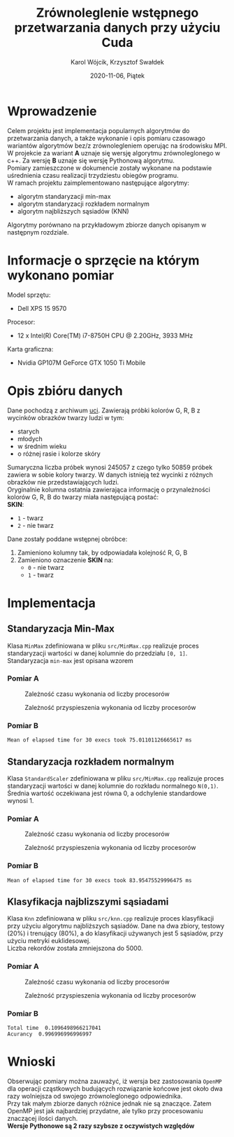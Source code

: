 #+title: Zrównoleglenie wstępnego przetwarzania danych przy użyciu Cuda
#+AUTHOR: Karol Wójcik, Krzysztof Swałdek
#+DATE: 2020-11-06, Piątek

#+LATEX_CLASS: article
#+LATEX_CLASS_OPTIONS: [12pt]
#+LATEX_HEADER: \usepackage[a4paper, inner=37.125mm, outer=33.4125mm, top=37.125mm, bottom=37.125mm, heightrounded, marginparwidth=51pt, marginparsep=17pt, headsep=24pt]{geometry}
#+EXCLUDE_TAGS: noexport
#+LATEX_HEADER: \usepackage{graphicx}
#+LaTeX_HEADER: \usepackage[T1]{fontenc}
#+LaTeX_HEADER: \usepackage{mathpazo}
#+LaTeX_HEADER: \linespread{1.05}
#+LATEX_HEADER: \usepackage{setspace}
#+LATEX_HEADER: \doublespacing
#+LATEX_HEADER: \usepackage[polish]{babel}
#+LATEX_HEADER: \usepackage{polski}
#+LATEX_HEADER: \usepackage{listings}
#+LaTeX_HEADER: \lstset{basicstyle=\small\ttfamily}
#+LaTeX_HEADER: \usepackage{alltt}
#+LATEX_HEADER: \usepackage[utf8]{inputenc}
#+LaTeX_HEADER: \usepackage{moreverb}
#+LATEX_HEADER: \usepackage{ragged2e}
#+LATEX_HEADER: \usepackage{xltxtra}
#+LaTeX_HEADER: \usepackage{pdfpages}
#+OPTIONS: ^:{}
#+LANGUAGE: pl
#+OPTIONS: toc:nil

#+begin_export latex
  \clearpage \tableofcontents \clearpage
#+end_export

* Wprowadzenie
  Celem projektu jest implementacja popularnych algorytmów do przetwarzania danych, a także wykonanie i opis pomiaru czasowago wariantów algorytmów bez/z zrównolegleniem operując na środowisku MPI. \\

  \noindent
  W projekcie za wariant *A* uznaje się wersję algorytmu zrównoleglonego w c++.
  Za wersję *B* uznaje się wersję Pythonową algorytmu. \\

  \noindent
  Pomiary zamieszczone w dokumencie zostały wykonane na podstawie uśrednienia czasu realizacji trzydziestu obiegów programu. \\

  \noindent
  W ramach projektu zaimplementowano następujące algorytmy:
  - algorytm standaryzacji min-max
  - algorytm standaryzacji rozkładem normalnym
  - algorytm najbliższych sąsiadów (KNN)

  \noindent
  Algorytmy porównano na przykładowym zbiorze danych opisanym w następnym rozdziale.

  #+begin_export latex
    \clearpage
  #+end_export
* Informacje o sprzęcie na którym wykonano pomiar
  \noindent
  Model sprzętu:
  - Dell XPS 15 9570

  \noindent
  Procesor:
  - 12 x Intel(R) Core(TM) i7-8750H CPU @ 2.20GHz, 3933 MHz

  \noindent
  Karta graficzna:
  - Nvidia GP107M GeForce GTX 1050 Ti Mobile

  #+begin_export latex
    \clearpage
  #+end_export
* Opis zbióru danych
  \noindent
  Dane pochodzą z archiwum [[https://archive.ics.uci.edu/ml/datasets/Skin+Segmentation][uci]]. Zawierają próbki kolorów G, R, B z wycinków obrazków twarzy ludzi w tym:
  - starych
  - młodych
  - w średnim wieku
  - o różnej rasie i kolorze skóry

  \noindent
  Sumaryczna liczba próbek wynosi 245057 z czego tylko 50859 próbek zawiera w sobie kolory twarzy. W danych istnieją też wycinki z różnych obrazków nie przedstawiających ludzi. \\

  \noindent
  Oryginalnie kolumna ostatnia zawierająca informację o przynależności kolorów G, R, B do twarzy miała następującą postać: \\

  \noindent
  *SKIN*:
  - ~1~ - twarz
  - ~2~ - nie twarz

  \noindent
  Dane zostały poddane wstępnej obróbce:
  1. Zamieniono kolumny tak, by odpowiadała kolejność R, G, B
  2. Zamieniono oznaczenie *SKIN* na:
     - ~0~ - nie twarz
     - ~1~ - twarz
  #+begin_export latex
  \clearpage
  #+end_export
* Implementacja
** Standaryzacja Min-Max
   Klasa ~MinMax~ zdefiniowana w pliku ~src/MinMax.cpp~ realizuje proces standaryzacji wartości w danej kolumnie do przedziału ~[0, 1]~. \\

   \noindent
   Standaryzacja ~min-max~ jest opisana wzorem
   #+begin_export latex
   \begin{equation}
   f(x) = {\frac{x - min(x)}{max(x) - min(x)}}
   \end{equation}
   #+end_export

*** Pomiar A
    #+BEGIN_SRC sh :results none :exports none :eval no
      make PROCESSES=1 run_min_max && \
          make PROCESSES=2 run_min_max && \
          make PROCESSES=3 run_min_max && \
          make PROCESSES=4 run_min_max && \
          make PROCESSES=5 run_min_max && \
          make PROCESSES=6 run_min_max
    #+end_src

    #+CAPTION: Zależność czasu wykonania od liczby procesorów
    [[./resources/min_max1.png]]

    #+CAPTION: Zależność przyspieszenia wykonania od liczby procesorów
    [[./resources/min_max2.png]]

    #+BEGIN_SRC sh :results none :exports none :eval no
      python visualize.py min_max
    #+end_src
*** Pomiar B
    #+BEGIN_SRC sh :results output :exports results :eval no
      python min_max.py
    #+end_src

    #+RESULTS:
    : Mean of elapsed time for 30 execs took 75.01101126665617 ms

    #+begin_export latex
    \clearpage
    #+end_export
** Standaryzacja rozkładem normalnym
   Klasa ~StandardScaler~ zdefiniowana w pliku ~src/MinMax.cpp~ realizuje proces standaryzacji wartości w danej kolumnie do rozkładu normalnego ~N(0,1)~.
   Średnia wartość oczekiwana jest równa 0, a odchylenie standardowe wynosi 1. \\

   #+begin_export latex
    \begin{equation}
    \[Z = \frac{X-m}{\sigma} \sim N(0,1)\]
    \end{equation}
   #+end_export

*** Pomiar A
    #+BEGIN_SRC sh :results none :exports none :eval no
      make PROCESSES=1 run_standard_scaler && \
          make PROCESSES=2 run_standard_scaler && \
          make PROCESSES=3 run_standard_scaler && \
          make PROCESSES=4 run_standard_scaler && \
          make PROCESSES=5 run_standard_scaler && \
          make PROCESSES=6 run_standard_scaler
    #+end_src

    #+CAPTION: Zależność czasu wykonania od liczby procesorów
    [[./resources/standard_scaler1.png]]

    #+CAPTION: Zależność przyspieszenia wykonania od liczby procesorów
    [[./resources/standard_scaler2.png]]

    #+BEGIN_SRC sh :results none :exports none :eval no
      python visualize.py standard_scaler
    #+end_src
*** Pomiar B
    #+BEGIN_SRC sh :results output :exports results :eval no
      python3 standard_scaler.py
    #+end_src

    #+RESULTS:
    : Mean of elapsed time for 30 execs took 83.95475529996475 ms

    #+begin_export latex
    \clearpage
    #+end_export
** Klasyfikacja najblizszymi sąsiadami
   Klasa ~Knn~ zdefiniowana w pliku ~src/knn.cpp~ realizuje proces klasyfikacji przy użyciu algorytmu najbliższych sąsiadów. Dane na dwa zbiory, testowy (20%) i trenujący (80%), a do klasyfikacji używanych jest 5 sąsiadów, przy użyciu metryki euklidesowej. \\

   \noindent
   Liczba rekordów została zmniejszona do 5000.

   #+begin_export latex
    d(x) = \sqrt{\sum\limits_{i=1}^n(x_{iA}-x_{iB})^2} =\text{Odległość Euklidesowa}
   #+end_export

*** Pomiar A
    #+BEGIN_SRC sh :results none :exports none :eval no
      make PROCESSES=1 run_knn && \
          make PROCESSES=2 run_knn && \
          make PROCESSES=3 run_knn && \
          make PROCESSES=4 run_knn && \
          make PROCESSES=5 run_knn && \
          make PROCESSES=6 run_knn
    #+end_src

    #+BEGIN_SRC sh :results none :exports none :eval no
      python visualize.py knn
    #+end_src

    #+CAPTION: Zależność czasu wykonania od liczby procesorów
    [[./resources/knn1.png]]

    #+CAPTION: Zależność przyspieszenia wykonania od liczby procesorów
    [[./resources/knn2.png]]

*** Pomiar B
    #+BEGIN_SRC sh :results output :exports results :eval no
      python3 knn.py
    #+end_src

    #+RESULTS:
    : Total time  0.1096498966217041
    : Acurancy  0.996996996996997

    #+begin_export latex
      \clearpage
    #+end_export
* Wnioski
  \noindent
  Obserwując pomiary można zauważyć, iż wersja bez zastosowania ~OpenMP~ dla operacji cząstkowych budujących rozwiązanie końcowe jest około dwa razy wolniejsza od swojego zrównoleglonego odpowiednika. \\

  \noindent
  Przy tak małym zbiorze danych różnice jednak nie są znaczące. Zatem OpenMP jest jak najbardziej przydatne, ale tylko przy procesowaniu znaczącej ilości danych. \\

  \noindent
  *Wersje Pythonowe są 2 razy szybsze z oczywistych względów* \\
